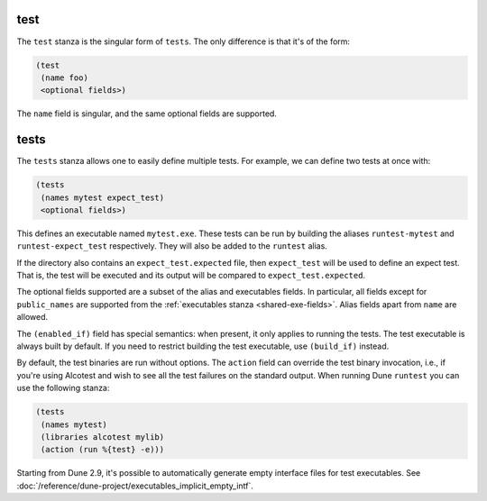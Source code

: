 test
----

The ``test`` stanza is the singular form of ``tests``. The only difference is
that it's of the form:

.. code:: dune

   (test
    (name foo)
    <optional fields>)

The ``name`` field is singular, and the same optional fields are supported.

.. _tests-stanza:

tests
-----

The ``tests`` stanza allows one to easily define multiple tests. For example, we
can define two tests at once with:

.. code:: dune

   (tests
    (names mytest expect_test)
    <optional fields>)

This defines an executable named ``mytest.exe``. These tests can be run by
building the aliases ``runtest-mytest`` and ``runtest-expect_test``
respectively. They will also be added to the ``runtest`` alias.

If the directory also contains an ``expect_test.expected`` file, then
``expect_test`` will be used to define an expect test. That is, the test will be
executed and its output will be compared to ``expect_test.expected``.

The optional fields supported are a subset of the alias and executables fields.
In particular, all fields except for ``public_names`` are supported from the
:ref:`executables stanza <shared-exe-fields>`. Alias fields apart from ``name``
are allowed.

The ``(enabled_if)`` field has special semantics: when present, it only applies
to running the tests. The test executable is always built by default.
If you need to restrict building the test executable, use ``(build_if)`` instead.

By default, the test binaries are run without options.  The ``action`` field can
override the test binary invocation, i.e., if you're using Alcotest and wish to
see all the test failures on the standard output. When running Dune ``runtest``
you can use the following stanza:

.. code:: dune

   (tests
    (names mytest)
    (libraries alcotest mylib)
    (action (run %{test} -e)))

Starting from Dune 2.9, it's possible to automatically generate empty interface
files for test executables. See
:doc:`/reference/dune-project/executables_implicit_empty_intf`.
